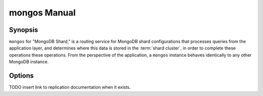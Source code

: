 =============
mongos Manual
=============

Synopsis
--------

``mongos`` for "MongoDB Shard," is a routing service for MongoDB shard
configurations that processes queries from the application layer, and
determines where this data is stored in the :term:`shard cluster`, in
order to complete these operations these operations. From the
perspective of the application, a ``mongos`` instance behaves
identically to any other MongoDB instance.

.. seealso::

   See the ":doc:`/core/sharding`" for more information regarding MongoDB's
   sharding functionality.

Options
-------

.. program:: mongos

.. option:: --help, -h

   Returns a basic help and usage text.

.. option:: --version

   Returns the version of the ``mongod`` daemon.

.. option:: --config <filname>, -f <filename>

   Specifies a configuration file, that you can use to specify
   runtime-configurations. While the options are equivalent and
   accessible via the other command line arguments, the configuration
   file is the preferred method for runtime configuration of
   mongod. See the ":doc:`/reference/configuration-options`" document
   for more information about these options.

   Not all configuration options for :option:`mongod` make sense in
   the context of ``mongos``.

.. option:: --verbose, -v

   Increases the amount of internal reporting returned on standard
   output or in the log file specified by :option:`--logpath`. Use the
   ``-v`` form to control the level of verbosity by including the
   option multiple times, (e.g. ``-vvvvv``.)

.. option:: --quiet

   Runs the ``mongos`` instance in a quiet mode that attempts to limit
   the amount of output.

.. option:: --port <port>

   Specifies a TCP port for the ``mongos`` to listen for client
   connections. By default ``mongos`` listens for connections on
   port 27017.

   On UNIX-like systems root access is required for ports with numbers
   lower than 1000.

.. option:: --bind_ip <ip address>

   The IP address that the ``mongos`` process will bind to and listen
   for connections. By default ``mongos`` listens for connections on
   the localhost (i.e. ``127.0.0.1`` address.) You may attach
   ``mongos`` to any interface; however, if you attach ``mongos`` to a
   publicly accessible interface ensure that proper authentication or
   firewall restrictions have been implemented to protect the
   integrity of your database.

.. option:: --maxCons <number>

   Specifies the maximum number of simultaneous connections that
   ``mongos`` will accept. This setting will have no effect if it is
   higher than your operating system's configured maximum connection
   tracking threshold.

.. option:: --objcheck

   Forces the ``mongos`` to validate all requests from clients upon
   receipt.

.. option:: --logpath <path>

   Specify a path for the log file that will hold all diagnostic
   logging information.

   Unless specified, ``mongos`` will output all log information to the
   standard output.

.. option:: --logapend

   Specify to ensure that new entries will be added to the end of the
   logfile rather than overwriting the content of the log when the
   process restarts.

.. option:: --pidfilepath <path>

   Specify a file location to hold the ":term:`PID`" or process ID of the
   ``mongod`` process. Useful for tracking the ``mongod`` process in
   combination with the :option:`mongos --fork` option.

   If this option is not set, no PID file is created.

.. option:: --keyFile <file>

   Specify the path to a key file to store authentication
   information. This option is only useful for the connection between
   replica set members. See the ":doc:`/core/replication`" documentation
   for more information.

TODO insert link to replication documentation when it exists.

.. option:: --nounixsocket

   Disables listening on the UNIX socket, which is enabled unless
   this option is specified.

.. option:: --unixSocketPrefix <path>

   Specifies a path for the UNIX socket. Unless specified the socket
   is created in the ``/tmp`` path.

.. option:: --fork

   Enables a :term:`daemon` mode for ``mongod`` which forces the
   process to the background. This is the normal mode of operation, in
   production and production-like environments, but may *not* be
   desirable for testing.

.. option:: --configdb <config1>,<config2><:port>,<config3>

   Set this option to specify a configuration database
   (i.e. :term:`configdb`) for the :term:`shard cluster`. You may
   specify either 1 configuration server or 3 configuration servers,
   in a comma separated list.

  --test                just run unit tests
  --upgrade             upgrade meta data version
  --chunkSize arg       maximum amount of data per chunk

.. option:: --test

   This option is for internal testing use only, and runs unit tests
   without starting a ``mongos`` instance.

.. option:: --upgrade

   This option updates the meta data format used by the
   :term:`configdb`.

.. option:: --chunksize <value>

   The value of this option determines the size of each :term:`chunk`
   of data distributed around the :term:`shard cluster`. The default
   value is 64 megabytes, which is accepted as the ideal size for
   chunks for most deployments: larger chunk size can lead to uneven
   data distribution, smaller chunk size often leads to inefficient
   movement of chunks between nodes. However, in some circumstances
   it may be neccessary to set a different chunk size.

.. option:: --ipv6

   Enables IPv6 support to allow clients to connect to ``mongos``
   using IPv6 networks. IPv6 support is disabled by default in
   ``mongod`` and all utilities.

.. option:: --jsonnp

   Permits :term:`JSONP` access via an HTTP interface. Consider the
   security implications of allowing this activity before enabling
   this option.

.. option:: --noscripting

   Disables the scripting engine.
